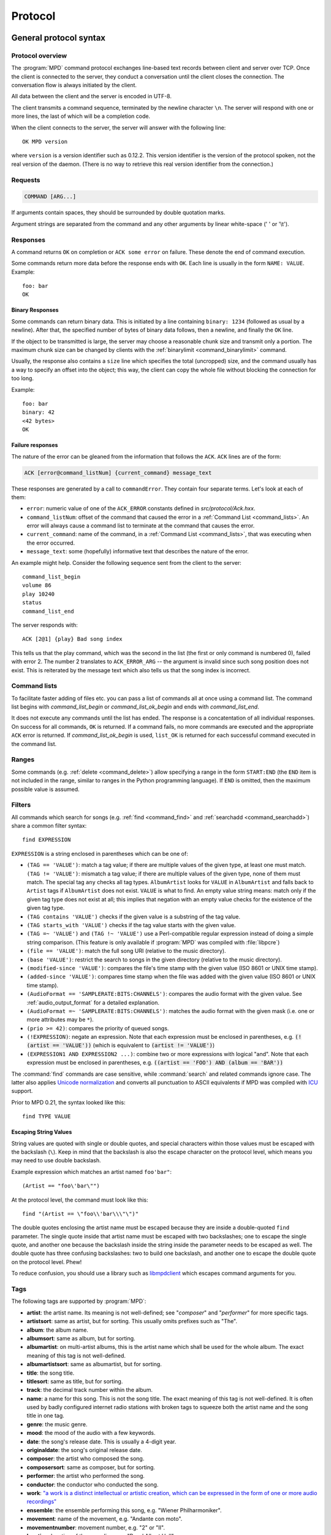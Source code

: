 ########
Protocol
########

General protocol syntax
***********************

Protocol overview
=================

The :program:`MPD` command protocol exchanges
line-based text records between client and server over TCP.
Once the client is connected to the server, they conduct a
conversation until the client closes the connection. The
conversation flow is always initiated by the client.

All data between the client and the server is encoded in
UTF-8.

The client transmits a command sequence, terminated by the
newline character ``\n``.  The server will
respond with one or more lines, the last of which will be a
completion code.

When the client connects to the server, the server will answer
with the following line::

 OK MPD version

where ``version`` is a version identifier such as
0.12.2.  This version identifier is the version of the protocol
spoken, not the real version of the daemon.  (There is no way to
retrieve this real version identifier from the connection.)

Requests
========

.. code-block:: none

 COMMAND [ARG...]

If arguments contain spaces, they should be surrounded by double
quotation marks.

Argument strings are separated from the command and any other
arguments by linear white-space (' ' or '\\t').

Responses
=========

A command returns ``OK`` on completion or
``ACK some error`` on failure.  These
denote the end of command execution.

Some commands return more data before the response ends with ``OK``.
Each line is usually in the form ``NAME: VALUE``.  Example::

  foo: bar
  OK

.. _binary:

Binary Responses
----------------

Some commands can return binary data.  This is initiated by a line
containing ``binary: 1234`` (followed as usual by a newline).  After
that, the specified number of bytes of binary data follows, then a
newline, and finally the ``OK`` line.

If the object to be transmitted is large, the server may choose a
reasonable chunk size and transmit only a portion.  The maximum chunk
size can be changed by clients with the :ref:`binarylimit
<command_binarylimit>` command.

Usually, the response also contains a ``size`` line which specifies
the total (uncropped) size, and the command usually has a way to
specify an offset into the object; this way, the client can copy the
whole file without blocking the connection for too long.

Example::

  foo: bar
  binary: 42
  <42 bytes>
  OK


Failure responses
-----------------

The nature of the error can be gleaned from the information
that follows the ``ACK``.
``ACK`` lines are of the form:

.. code-block:: none

 ACK [error@command_listNum] {current_command} message_text

These responses are generated by a call to
``commandError``. They contain four separate
terms. Let's look at each of them:

- ``error``: numeric value of one
  of the ``ACK_ERROR`` constants defined
  in `src/protocol/Ack.hxx`.

- ``command_listNum``: offset of the command that caused the error in
  a :ref:`Command List <command_lists>`.  An error will always cause a
  command list to terminate at the command that causes the error.

- ``current_command``: name of the command, in a :ref:`Command List
  <command_lists>`, that was executing when the error occurred.

- ``message_text``:
  some (hopefully) informative text that describes the
  nature of the error.

An example might help.  Consider the following sequence
sent from the client to the server::

 command_list_begin
 volume 86
 play 10240
 status
 command_list_end

The server responds with::

 ACK [2@1] {play} Bad song index

This tells us that the play command, which was the second in the list
(the first or only command is numbered 0), failed with error 2.  The
number 2 translates to ``ACK_ERROR_ARG`` -- the argument is invalid
since such song position does not exist.  This is reiterated by the
message text which also tells us that the song index is incorrect.

.. _command_lists:

Command lists
=============

To facilitate faster adding of files etc. you can pass a list
of commands all at once using a command list.  The command
list begins with `command_list_begin` or
`command_list_ok_begin` and ends with
`command_list_end`.

It does not execute any commands until the list has ended.  The
response is a concatentation of all individual responses.
On success for all commands,
``OK`` is returned.  If a command
fails, no more commands are executed and the appropriate
``ACK`` error is returned. If
`command_list_ok_begin` is used,
``list_OK`` is returned for each
successful command executed in the command list.

Ranges
======

Some commands (e.g. :ref:`delete <command_delete>`) allow specifying a
range in the form ``START:END`` (the ``END`` item is not included in
the range, similar to ranges in the Python programming language).  If
``END`` is omitted, then the maximum possible value is assumed.

.. _filter_syntax:

Filters
=======

All commands which search for songs (e.g. :ref:`find <command_find>`
and :ref:`searchadd <command_searchadd>`) share a common filter
syntax::

 find EXPRESSION

``EXPRESSION`` is a string enclosed in parentheses which can be one
of:

- ``(TAG == 'VALUE')``: match a tag value; if there are multiple
  values of the given type, at least one must match.
  ``(TAG != 'VALUE')``: mismatch a tag value; if there are multiple
  values of the given type, none of them must match.
  The special tag ``any`` checks all
  tag types.
  ``AlbumArtist`` looks for
  ``VALUE`` in ``AlbumArtist``
  and falls back to ``Artist`` tags if
  ``AlbumArtist`` does not exist.
  ``VALUE`` is what to find.
  An empty value string means: match only if the given tag type does
  not exist at all; this implies that negation with an empty value
  checks for the existence of the given tag type.

- ``(TAG contains 'VALUE')`` checks if the given value is a substring
  of the tag value.

- ``(TAG starts_with 'VALUE')`` checks if the tag value starts with the given value.

- ``(TAG =~ 'VALUE')`` and ``(TAG !~ 'VALUE')`` use a Perl-compatible
  regular expression instead of doing a simple string comparison.
  (This feature is only available if :program:`MPD` was compiled with
  :file:`libpcre`)

- ``(file == 'VALUE')``: match the full song URI
  (relative to the music directory).

- ``(base 'VALUE')``: restrict the search to
  songs in the given directory (relative to the music
  directory).

- ``(modified-since 'VALUE')``: compares the
  file's time stamp with the given value (ISO 8601 or UNIX
  time stamp).

- ``(added-since 'VALUE')``: compares time stamp when the file was added with
  the given value (ISO 8601 or UNIX time stamp).

- ``(AudioFormat == 'SAMPLERATE:BITS:CHANNELS')``: compares the audio
  format with the given value.  See :ref:`audio_output_format` for a
  detailed explanation.

- ``(AudioFormat =~ 'SAMPLERATE:BITS:CHANNELS')``:
  matches the audio format with the given mask (i.e. one
  or more attributes may be ``*``).

- ``(prio >= 42)``:
  compares the priority of queued songs.

- ``(!EXPRESSION)``: negate an expression.  Note that each expression
  must be enclosed in parentheses, e.g. :code:`(!(artist == 'VALUE'))`
  (which is equivalent to :code:`(artist != 'VALUE')`)

- ``(EXPRESSION1 AND EXPRESSION2 ...)``: combine two or
  more expressions with logical "and".  Note that each expression must
  be enclosed in parentheses, e.g. :code:`((artist == 'FOO') AND
  (album == 'BAR'))`

The :command:`find` commands are case sensitive, while
:command:`search` and related commands ignore case.  The latter also
applies `Unicode normalization <https://unicode.org/reports/tr15/>`__
and converts all punctuation to ASCII equivalents
if MPD was compiled with `ICU <https://icu.unicode.org/>`__ support.

Prior to MPD 0.21, the syntax looked like this::

 find TYPE VALUE

Escaping String Values
----------------------

String values are quoted with single or double quotes, and special
characters within those values must be escaped with the backslash
(``\``).  Keep in mind that the backslash is also the escape character
on the protocol level, which means you may need to use double
backslash.

Example expression which matches an artist named ``foo'bar"``::

 (Artist == "foo\'bar\"")

At the protocol level, the command must look like this::

 find "(Artist == \"foo\\'bar\\\"\")"

The double quotes enclosing the artist name must be escaped because
they are inside a double-quoted ``find`` parameter.  The single quote
inside that artist name must be escaped with two backslashes; one to
escape the single quote, and another one because the backslash inside
the string inside the parameter needs to be escaped as well.  The
double quote has three confusing backslashes: two to build one
backslash, and another one to escape the double quote on the protocol
level.  Phew!

To reduce confusion, you should use a library such as `libmpdclient
<https://www.musicpd.org/libs/libmpdclient/>`_ which escapes command
arguments for you.

.. _tags:

Tags
====

The following tags are supported by :program:`MPD`:

* **artist**: the artist name. Its meaning is not well-defined; see "*composer*" and "*performer*" for more specific tags.
* **artistsort**: same as artist, but for sorting. This usually omits prefixes such as "The".
* **album**: the album name.
* **albumsort**: same as album, but for sorting.
* **albumartist**: on multi-artist albums, this is the artist name which shall be used for the whole album. The exact meaning of this tag is not well-defined.
* **albumartistsort**: same as albumartist, but for sorting.
* **title**: the song title.
* **titlesort**:  same as title, but for sorting.
* **track**: the decimal track number within the album.
* **name**: a name for this song. This is not the song title. The exact meaning of this tag is not well-defined. It is often used by badly configured internet radio stations with broken tags to squeeze both the artist name and the song title in one tag.
* **genre**: the music genre.
* **mood**: the mood of the audio with a few keywords.
* **date**: the song's release date. This is usually a 4-digit year.
* **originaldate**: the song's original release date.
* **composer**: the artist who composed the song.
* **composersort**: same as composer, but for sorting.
* **performer**: the artist who performed the song.
* **conductor**: the conductor who conducted the song.
* **work**: `"a work is a distinct intellectual or artistic creation,
  which can be expressed in the form of one or more audio recordings" <https://musicbrainz.org/doc/Work>`_
* **ensemble**: the ensemble performing this song, e.g. "Wiener Philharmoniker".
* **movement**: name of the movement, e.g. "Andante con moto".
* **movementnumber**: movement number, e.g. "2" or "II".
* **location**: location of the recording, e.g. "Royal Albert Hall".
* **grouping**: "used if the sound belongs to a larger category of
  sounds/music" (`from the IDv2.4.0 TIT1 description
  <http://id3.org/id3v2.4.0-frames>`_).
* **comment**: a human-readable comment about this song. The exact meaning of this tag is not well-defined.
* **disc**: the decimal disc number in a multi-disc album.
* **label**: the name of the label or publisher.
* **musicbrainz_artistid**: the artist id in the `MusicBrainz <https://picard.musicbrainz.org/docs/mappings/>`_ database.
* **musicbrainz_albumid**: the album id in the `MusicBrainz <https://picard.musicbrainz.org/docs/mappings/>`_ database.
* **musicbrainz_albumartistid**: the album artist id in the `MusicBrainz <https://picard.musicbrainz.org/docs/mappings/>`_ database.
* **musicbrainz_trackid**: the track id in the `MusicBrainz <https://picard.musicbrainz.org/docs/mappings/>`_ database.
* **musicbrainz_releasegroupid**: the release group id in the `MusicBrainz <https://picard.musicbrainz.org/docs/mappings/>`_ database.
* **musicbrainz_releasetrackid**: the release track id in the `MusicBrainz <https://picard.musicbrainz.org/docs/mappings/>`_ database.
* **musicbrainz_workid**: the work id in the `MusicBrainz <https://picard.musicbrainz.org/docs/mappings/>`_ database.

There can be multiple values for some of these tags.  For
example, :program:`MPD` may return multiple
lines with a ``performer`` tag.  A tag value is
a UTF-8 string.

.. _other_metadata:

Other Metadata
==============

The response to :ref:`lsinfo <command_lsinfo>` and similar commands
may contain :ref:`song tags <tags>` and other metadata, specifically:

- ``duration``: the duration of the song in
  seconds; may contain a fractional part.

- ``Time``: like ``duration``,
  but as integer value.  This is deprecated and is only here
  for compatibility with older clients.  Do not use.

- ``Range``: if this is a queue item referring only to a portion of
  the song file, then this attribute contains the time range in the
  form ``START-END`` or ``START-`` (open ended); both ``START`` and
  ``END`` are time stamps within the song in seconds (may contain a
  fractional part).  Example: ``60-120`` plays only the second minute;
  "``180`` skips the first three minutes.

- ``Format``: the audio format of the song
  (or an approximation to a format supported by MPD and the
  decoder plugin being used).  When playing this file, the
  ``audio`` value in the :ref:`status <command_status>`
  response should be the same.

- ``Last-Modified``: the time stamp of the
  last modification of the underlying file in ISO 8601
  format.  Example:
  "*2008-09-28T20:04:57Z*"

- ``added`` [#since_0_24]_: the time stamp when the file was added in ISO 8601.
  A negative value means that this is unknown/unavailable.
  Example: "*2023-11-25T13:25:07Z*"

Recipes
*******

Queuing
=======

Often, users run :program:`MPD` with :ref:`random <command_random>`
enabled, but want to be able to insert songs "before" the rest of the
playlist.  That is commonly called "queuing".

:program:`MPD` implements this by allowing the client to specify a
"priority" for each song in the playlist (commands :ref:`priod
<command_prio>` and :ref:`priodid <command_prioid>`).  A higher
priority means that the song is going to be played before the other
songs.

In "random" mode, :program:`MPD` maintains an
internal randomized sequence of songs.  In this sequence,
songs with a higher priority come first, and all songs with
the same priority are shuffled (by default, all songs are
shuffled, because all have the same priority "0").  When you
increase the priority of a song, it is moved to the front of
the sequence according to its new priority, but always after
the current one.  A song that has been played already (it's
"before" the current song in that sequence) will only be
scheduled for repeated playback if its priority has become
bigger than the priority of the current song.  Decreasing the
priority of a song will move it farther to the end of the
sequence.  Changing the priority of the current song has no
effect on the sequence.  During playback, a song's priority is
reset to zero.

Command reference
*****************

.. note:: For manipulating playlists and playing, there are two sets of
   commands.  One set uses the song id of a song in the playlist,
   while another set uses the playlist position of the song. The
   commands using song ids should be used instead of the commands
   that manipulate and control playback based on playlist
   position. Using song ids is a safer method when multiple
   clients are interacting with :program:`MPD`.

Querying :program:`MPD`'s status
================================

.. _command_clearerror:

:command:`clearerror`
    Clears the current error message in status (this is also
    accomplished by any command that starts playback).

.. _command_currentsong:

:command:`currentsong`
    Displays the song info of the current song (same song that
    is identified in status). Information about the current song
    is represented by key-value pairs, one on each line. The first
    pair must be the `file` key-value pair.

.. _command_idle:

:command:`idle [SUBSYSTEMS...]` [#since_0_14]_
    Waits until there is a noteworthy change in one or more
    of :program:`MPD`'s subsystems.  As soon
    as there is one, it lists all changed systems in a line
    in the format ``changed:
    SUBSYSTEM``, where SUBSYSTEM is one of the
    following:

    - ``database``: the song database has been modified after :ref:`update <command_update>`.
    - ``update``: a database update has started or finished.  If the database was modified during the update, the ``database`` event is also emitted.
    - ``stored_playlist``: a stored playlist has been modified, renamed, created or deleted
    - ``playlist``: the queue (i.e. the current playlist) has been modified
    - ``player``: the player has been started, stopped or seeked or
      tags of the currently playing song have changed (e.g. received
      from stream)
    - ``mixer``: the volume has been changed
    - ``output``: an audio output has been added, removed or modified (e.g. renamed, enabled or disabled)
    - ``options``: options like repeat, random, crossfade, replay gain
    - ``partition``: a partition was added, removed or changed
    - ``sticker``: the sticker database has been modified.
    - ``subscription``: a client has subscribed or unsubscribed to a channel
    - ``message``: a message was received on a channel this client is subscribed to; this event is only emitted when the queue is empty
    - ``neighbor``: a neighbor was found or lost
    - ``mount``: the mount list has changed

    Change events accumulate, even while the connection is not in
    "idle" mode; no events get lost while the client is doing
    something else with the connection.  If an event had already
    occurred since the last call, the new :ref:`idle <command_idle>`
    command will return immediately.

    While a client is waiting for `idle`
    results, the server disables timeouts, allowing a client
    to wait for events as long as mpd runs.  The
    `idle` command can be canceled by
    sending the command `noidle` (no other
    commands are allowed). :program:`MPD`
    will then leave `idle` mode and print
    results immediately; might be empty at this time.
    If the optional ``SUBSYSTEMS`` argument
    is used, :program:`MPD` will only send
    notifications when something changed in one of the
    specified subsytems.

.. _command_status:

:command:`status`
    Reports the current status of the player and the volume
    level.

    - ``partition``: the name of the current partition (see
      :ref:`partition_commands`)
    - ``volume``: ``0-100`` (deprecated: ``-1`` if the volume cannot
      be determined)
    - ``repeat``: ``0`` or ``1``
    - ``random``: ``0`` or ``1``
    - ``single`` [#since_0_15]_: ``0``, ``1``, or ``oneshot`` [#since_0_21]_
    - ``consume`` [#since_0_15]_: ``0``, ``1`` or ``oneshot`` [#since_0_24]_
    - ``playlist``: 31-bit unsigned integer, the playlist version number
    - ``playlistlength``: integer, the length of the playlist
    - ``state``: ``play``, ``stop``, or ``pause``
    - ``song``: playlist song number of the current song stopped on or playing
    - ``songid``: playlist songid of the current song stopped on or playing
    - ``nextsong`` [#since_0_15]_: playlist song number of the next song to be played
    - ``nextsongid`` [#since_0_15]_: playlist songid of the next song to be played
    - ``time``: total time elapsed (of current playing/paused song) in seconds
      (deprecated, use ``elapsed`` instead)
    - ``elapsed`` [#since_0_16]_: Total time elapsed within the
      current song in seconds, but with higher resolution.
    - ``duration`` [#since_0_20]_: Duration of the current song in seconds.
    - ``bitrate``: instantaneous bitrate in kbps
    - ``xfade``: ``crossfade`` in seconds (see :ref:`crossfading`)
    - ``mixrampdb``: ``mixramp`` threshold in dB
    - ``mixrampdelay``: ``mixrampdelay`` in seconds
    - ``audio``: The format emitted by the decoder plugin during
      playback, format: ``samplerate:bits:channels``.  See
      :ref:`audio_output_format` for a detailed explanation.
    - ``updating_db``: ``job id``
    - ``error``: if there is an error, returns message here

    :program:`MPD` may omit lines which have no (known) value.  Older
    :program:`MPD` versions used to have a "magic" value for
    "unknown", e.g. ":samp:`volume: -1`".

.. _command_stats:

:command:`stats`
    Displays statistics.

    - ``artists``: number of artists
    - ``albums``: number of albums
    - ``songs``: number of songs
    - ``uptime``: daemon uptime in seconds
    - ``db_playtime``: sum of all song times in the database in seconds
    - ``db_update``: last db update in UNIX time (seconds since
      1970-01-01 UTC)
    - ``playtime``: time length of music played

Playback options
================

.. _command_consume:

:command:`consume {STATE}` [#since_0_15]_
    Sets consume state to ``STATE``,
    ``STATE`` should be ``0``, ``1`` or ``oneshot`` [#since_0_24]_.
    When consume is activated, each song played is removed from playlist.

.. _command_crossfade:

:command:`crossfade {SECONDS}`
    Sets crossfading between songs.  See :ref:`crossfading`.

.. _command_mixrampdb:

:command:`mixrampdb {deciBels}`
    Sets the threshold at which songs will be overlapped.
    See :ref:`mixramp`.

.. _command_mixrampdelay:

:command:`mixrampdelay {SECONDS}`
    Additional time subtracted from the overlap calculated by mixrampdb. A value of "nan" disables MixRamp overlapping and falls back to crossfading.
    See :ref:`mixramp`.

.. _command_random:

:command:`random {STATE}`
    Sets random state to ``STATE``,
    ``STATE`` should be 0 or 1.

.. _command_repeat:

:command:`repeat {STATE}`
    Sets repeat state to ``STATE``,
    ``STATE`` should be 0 or 1.

    If enabled, MPD keeps repeating the whole queue (:ref:`single mode
    <command_single>` disabled) or the current song (:ref:`single mode
    <command_single>` enabled).

    If :ref:`random mode <command_random>` is also enabled, the
    playback order will be shuffled each time the queue gets repeated.

.. _command_setvol:

:command:`setvol {VOL}`
    Sets volume to ``VOL``, the range of
    volume is 0-100.

.. _command_getvol:

:command:`getvol` [#since_0_23]_

    Read the volume.  The result is a ``volume:`` line like in
    :ref:`status <command_status>`.  If there is no mixer, MPD will
    emit an empty response.  Example::

      getvol
      volume: 42
      OK

.. _command_single:

:command:`single {STATE}` [#since_0_15]_
    Sets single state to ``STATE``,
    ``STATE`` should be ``0``, ``1`` or ``oneshot`` [#since_0_21]_.
    When single is activated, playback is stopped after current song, or
    song is repeated if the 'repeat' mode is enabled.

.. _command_replay_gain_mode:

:command:`replay_gain_mode {MODE}` [#since_0_16]_
    Sets the replay gain mode.  One of
    ``off``,
    ``track``,
    ``album``,
    ``auto``
    .
    Changing the mode during playback may take several
    seconds, because the new settings do not affect the
    buffered data.
    This command triggers the
    ``options`` idle event.

.. _command_replay_gain_status:

:command:`replay_gain_status`
    Prints replay gain options.  Currently, only the
    variable ``replay_gain_mode`` is
    returned.

.. _command_volume:

:command:`volume {CHANGE}`
    Changes volume by amount ``CHANGE``.
    Deprecated, use :ref:`setvol <command_setvol>` instead.

Controlling playback
====================

.. _command_next:

:command:`next`
    Plays next song in the playlist.

.. _command_pause:

:command:`pause {STATE}`
    Pause or resume playback.  Pass :samp:`1` to pause playback or
    :samp:`0` to resume playback.  Without the parameter, the pause
    state is toggled.

.. _command_play:

:command:`play [SONGPOS]`
    Begins playing the playlist at song number
    ``SONGPOS``.

.. _command_playid:

:command:`playid [SONGID]`
    Begins playing the playlist at song
    ``SONGID``.

.. _command_previous:

:command:`previous`
    Plays previous song in the playlist.

.. _command_seek:

:command:`seek {SONGPOS} {TIME}`
    Seeks to the position ``TIME`` (in
    seconds; fractions allowed) of entry
    ``SONGPOS`` in the playlist.

.. _command_seekid:

:command:`seekid {SONGID} {TIME}`
    Seeks to the position ``TIME`` (in
    seconds; fractions allowed) of song
    ``SONGID``.

.. _command_seekcur:

:command:`seekcur {TIME}`
    Seeks to the position ``TIME`` (in
    seconds; fractions allowed) within the current song.  If
    prefixed by ``+`` or ``-``, then the time is relative to the
    current playing position.

.. _command_stop:

:command:`stop`
    Stops playing.

The Queue
=========

.. note:: The "queue" used to be called "current playlist" or just
          "playlist", but that was deemed confusing, because
          "playlists" are also files containing a sequence of songs.
          Those "playlist files" or "stored playlists" can be
          :ref:`loaded into the queue <command_load>` and the queue
          can be :ref:`saved into a playlist file <command_save>`, but
          they are not to be confused with the queue.

          Many of the command names in this section reflect the old
          naming convention, but for the sake of compatibility, we
          cannot rename commands.

There are two ways to address songs within the queue: by their
position and by their id.

The position is a 0-based index.  It is unstable by design: if you
move, delete or insert songs, all following indices will change, and a
client can never be sure what song is behind a given index/position.

Song ids on the other hand are stable: an id is assigned to a song
when it is added, and will stay the same, no matter how much it is
moved around.  Adding the same song twice will assign different ids to
them, and a deleted-and-readded song will have a new id.  This way, a
client can always be sure the correct song is being used.  Song ids are not
preserved across :program:`MPD` restarts.

Many commands come in two flavors, one for each address type.
Whenever possible, ids should be used.

.. _command_add:

:command:`add {URI} [POSITION]`
    Adds the file ``URI`` to the playlist
    (directories add recursively). ``URI``
    can also be a single file.

    The position parameter is the same as in :ref:`addid
    <command_addid>`. [#since_0_23_3]_

    Clients that are connected via local socket may add arbitrary
    local files (URI is an absolute path).  Example::

     add "/home/foo/Music/bar.ogg"

.. _command_addid:

:command:`addid {URI} [POSITION]`
    Adds a song to the playlist (non-recursive) and returns the
    song id. ``URI`` is always a single file or  URL.  For example::

     addid "foo.mp3"
     Id: 999
     OK

    If the second parameter is given, then the song is inserted at the
    specified position.  If the parameter starts with ``+`` or ``-``,
    then it is relative to the current song [#since_0_23]_; e.g. ``+0``
    inserts right after the current song and ``-0`` inserts right
    before the current song (i.e. zero songs between the current song
    and the newly added song).

.. _command_clear:

:command:`clear`
    Clears the queue.

.. _command_delete:

:command:`delete [{POS} | {START:END}]`
    Deletes a song from the playlist.

.. _command_deleteid:

:command:`deleteid {SONGID}`
    Deletes the song ``SONGID`` from the
    playlist

.. _command_move:

:command:`move [{FROM} | {START:END}] {TO}`
    Moves the song at ``FROM`` or range of songs
    at ``START:END`` [#since_0_15]_ to ``TO``
    in the playlist.

    If ``TO`` starts with ``+`` or ``-``, then it is relative to the
    current song; e.g. ``+0`` moves to right after the current song
    and ``-0`` moves to right before the current song (i.e. zero songs
    between the current song and the moved range).

.. _command_moveid:

:command:`moveid {FROM} {TO}`
    Moves the song with ``FROM`` (songid) to
    ``TO`` (playlist index) in the
    playlist.

    If ``TO`` starts with ``+`` or ``-``, then it is relative to the
    current song; e.g. ``+0`` moves to right after the current song
    and ``-0`` moves to right before the current song (i.e. zero songs
    between the current song and the moved song).

.. _command_playlist:

:command:`playlist`

    Displays the queue.

    Do not use this, instead use :ref:`playlistinfo
    <command_playlistinfo>`.

.. _command_playlistfind:

:command:`playlistfind {FILTER} [sort {TYPE}] [window {START:END}]`
    Search the queue for songs matching
    ``FILTER`` (see :ref:`Filters <filter_syntax>`).

    ``sort`` sorts the result by the specified tag.  The sort is
    descending if the tag is prefixed with a minus ('-').  Only the
    first tag value will be used, if multiple of the same type exist.
    To sort by "Title", "Artist", "Album", "AlbumArtist" or "Composer",
    you should specify "TitleSort", "ArtistSort", "AlbumSort",
    "AlbumArtistSort" or "ComposerSort" instead.  These
    will automatically fall back to the former if "\*Sort" doesn't
    exist.  "AlbumArtist" falls back to just "Artist".  The type
    "Last-Modified" can sort by file modification time, and "prio"
    sorts by queue priority.

    ``window`` can be used to query only a portion of the real
    response.  The parameter is two zero-based queue positions; a
    start index (including) and an end index (excluding). The end
    index can be omitted, which means the range is open-ended.

.. _command_playlistid:

:command:`playlistid {SONGID}`
    Displays a list of songs in the playlist.
    ``SONGID`` is optional and specifies a
    single song to display info for.

.. _command_playlistinfo:

:command:`playlistinfo [[SONGPOS] | [START:END]]`
    Displays a list of all songs in the playlist, or if the optional
    argument is given, displays information only for the song
    ``SONGPOS`` or the range of songs
    ``START:END`` [#since_0_15]_

.. _command_playlistsearch:

:command:`playlistsearch {FILTER} [sort {TYPE}] [window {START:END}]`
    Search the queue for songs matching
    ``FILTER`` (see :ref:`Filters <filter_syntax>`).
    Parameters have the same meaning as for :ref:`find
    <command_playlistfind>`, except that search is not case sensitive.

.. _command_plchanges:

:command:`plchanges {VERSION} [START:END]`
    Displays changed songs currently in the playlist since
    ``VERSION``.  Start and end positions may
    be given to limit the output to changes in the given
    range.

    To detect songs that were deleted at the end of the
    playlist, use playlistlength returned by status command.

.. _command_plchangesposid:

:command:`plchangesposid {VERSION} [START:END]`
    Displays changed songs currently in the playlist since
    ``VERSION``.  This function only
    returns the position and the id of the changed song, not
    the complete metadata. This is more bandwidth efficient.

    To detect songs that were deleted at the end of the
    playlist, use playlistlength returned by status command.

.. _command_prio:

:command:`prio {PRIORITY} {START:END...}`
    Set the priority of the specified songs.  A higher
    priority means that it will be played first when
    "random" mode is enabled.

    A priority is an integer between 0 and 255.  The default
    priority of new songs is 0.

.. _command_prioid:

:command:`prioid {PRIORITY} {ID...}`
    Same as :ref:`priod <command_prio>`,
    but address the songs with their id.

.. _command_rangeid:

:command:`rangeid {ID} {START:END}` [#since_0_19]_
    Since :program:`MPD`
    0.19 Specifies the portion of the
    song that shall be played.  ``START`` and
    ``END`` are offsets in seconds
    (fractional seconds allowed); both are optional.
    Omitting both (i.e. sending just ":") means "remove the
    range, play everything".  A song that is currently
    playing cannot be manipulated this way.

.. _command_shuffle:

:command:`shuffle [START:END]`
    Shuffles the queue.
    ``START:END`` is optional and specifies
    a range of songs.

.. _command_swap:

:command:`swap {SONG1} {SONG2}`
    Swaps the positions of ``SONG1`` and
    ``SONG2``.

.. _command_swapid:

:command:`swapid {SONG1} {SONG2}`
    Swaps the positions of ``SONG1`` and
    ``SONG2`` (both song ids).

.. _command_addtagid:

:command:`addtagid {SONGID} {TAG} {VALUE}`
    Adds a tag to the specified song.  Editing song tags is
    only possible for remote songs.  This change is
    volatile: it may be overwritten by tags received from
    the server, and the data is gone when the song gets
    removed from the queue.

.. _command_cleartagid:

:command:`cleartagid {SONGID} [TAG]`
    Removes tags from the specified song.  If
    ``TAG`` is not specified, then all tag
    values will be removed.  Editing song tags is only
    possible for remote songs.

Stored playlists
================

Playlists are stored inside the configured playlist directory.
They are addressed with their file name (without the directory
and without the `.m3u` suffix).

Some of the commands described in this section can be used to
run playlist plugins instead of the hard-coded simple
`m3u` parser.  They can access playlists in
the music directory (relative path including the suffix),
playlists in arbitrary location (absolute path including the suffix;
allowed only for clients that are connected via local socket), or
remote playlists (absolute URI with a supported scheme).

.. _command_listplaylist:

:command:`listplaylist {NAME} [{START:END}]`
    Lists the songs in the playlist.  Playlist plugins are
    supported. A range may be specified to list
    only a part of the playlist. [#since_0_24]_

.. _command_listplaylistinfo:

:command:`listplaylistinfo {NAME} [{START:END}]`
    Lists the songs with metadata in the playlist.  Playlist
    plugins are supported. A range may be specified to list
    only a part of the playlist. [#since_0_24]_

.. _command_listplaylists:

:command:`listplaylists`
    Prints a list of the playlist directory.
    After each playlist name the server sends its last
    modification time as attribute "Last-Modified" in ISO
    8601 format.  To avoid problems due to clock differences
    between clients and the server, clients should not
    compare this value with their local clock.

.. _command_load:

:command:`load {NAME} [START:END] [POSITION]`
    Loads the playlist into the current queue.  Playlist
    plugins are supported.  A range may be specified to load
    only a part of the playlist.

    The ``POSITION`` parameter specifies where the songs will be
    inserted into the queue; it can be relative as described in
    :ref:`addid <command_addid>`.  (This requires specifying the range
    as well; the special value `0:` can be used if the whole playlist
    shall be loaded at a certain queue position.)  [#since_0_23_1]_

.. _command_playlistadd:

:command:`playlistadd {NAME} {URI} [POSITION]`
    Adds ``URI`` to the playlist
    `NAME.m3u`.
    `NAME.m3u` will be created if it does
    not exist.

    The ``POSITION`` parameter specifies where the songs will be
    inserted into the playlist. [#since_0_23_3]_

.. _command_playlistclear:

:command:`playlistclear {NAME}`
    Clears the playlist `NAME.m3u`.

.. _command_playlistdelete:

:command:`playlistdelete {NAME} {SONGPOS}`
    Deletes ``SONGPOS`` from the
    playlist `NAME.m3u`.

    The second parameter can be a range. [#since_0_23_3]_

.. _command_playlistlength:

:command:`playlistlength {NAME}`
    Count the number of songs and their total playtime (seconds) in the
    playlist.

    Example::

     playlistlength example
     songs: 10
     playtime: 8192
     OK

.. _command_playlistmove:

:command:`playlistmove {NAME} [{FROM} | {START:END}] {TO}`
    Moves the song at position ``FROM`` or range of songs
    at ``START:END`` [#since_0_24]_ in
    the playlist `NAME.m3u` to the
    position ``TO``.

.. _command_rename:

:command:`rename {NAME} {NEW_NAME}`
    Renames the playlist `NAME.m3u` to `NEW_NAME.m3u`.

.. _command_rm:

:command:`rm {NAME}`
    Removes the playlist `NAME.m3u` from
    the playlist directory.

.. _command_save:

:command:`save {NAME} [MODE]`
    Saves the queue to
    `NAME.m3u` in the playlist directory.

    ``MODE`` [#since_0_24]_
        Optional argument. One of `create`, `append`, or `replace`.

        `create`
            The default. Create a new playlist.
            Fail if a playlist with name ``NAME`` already exists.

        `append`, `replace`
            Append or replace an existing playlist.
            Fail if a playlist with name ``NAME`` doesn\'t already exist.

The music database
==================

.. _command_albumart:

:command:`albumart {URI} {OFFSET}`
    Locate album art for the given song and return a chunk of an album
    art image file at offset ``OFFSET``.

    This is currently implemented by searching the directory the file
    resides in for a file called :file:`cover.png`, :file:`cover.jpg`,
    :file:`cover.tiff` or :file:`cover.bmp`.

    Returns the file size and actual number
    of bytes read at the requested offset, followed
    by the chunk requested as raw bytes (see :ref:`binary`), then a
    newline and the completion code.

    Example::

     albumart foo/bar.ogg 0
     size: 1024768
     binary: 8192
     <8192 bytes>
     OK

.. _command_count:

:command:`count {FILTER} [group {GROUPTYPE}]`
    Count the number of songs and their total playtime in
    the database matching ``FILTER`` (see
    :ref:`Filters <filter_syntax>`).  The
    following prints the number of songs whose title matches
    "Echoes"::

     count title Echoes

    The *group* keyword may be used to
    group the results by a tag.  The first following example
    prints per-artist counts while the next prints the
    number of songs whose title matches "Echoes" grouped by
    artist::

     count group artist
     count title Echoes group artist

    A group with an empty value contains counts of matching songs which
    don't have this group tag.  It exists only if at least one such song is
    found.

.. _command_getfingerprint:

:command:`getfingerprint {URI}`

    Calculate the song's audio fingerprint.  Example (abbreviated fingerprint)::

      getfingerprint "foo/bar.ogg"
      chromaprint: AQACcEmSREmWJJmkIT_6CCf64...
      OK

    This command is only available if MPD was built with
    :file:`libchromaprint` (``-Dchromaprint=enabled``).

.. _command_find:

:command:`find {FILTER} [sort {TYPE}] [window {START:END}]`
    Search the database for songs matching
    ``FILTER`` (see :ref:`Filters <filter_syntax>`).

    ``sort`` sorts the result by the
    specified tag.  The sort is descending if the tag is
    prefixed with a minus ('-').
    Without ``sort``, the
    order is undefined.  Only the first tag value will be
    used, if multiple of the same type exist.  To sort by
    "Artist", "Album" or "AlbumArtist", you should specify
    "ArtistSort", "AlbumSort" or "AlbumArtistSort" instead.
    These will automatically fall back to the former if
    "\*Sort" doesn't exist.  "AlbumArtist" falls back to just
    "Artist".  The type "Last-Modified" can sort by file
    modification time.

    ``window`` can be used to query only a
    portion of the real response.  The parameter is two
    zero-based record numbers; a start number and an end
    number.

.. _command_findadd:

:command:`findadd {FILTER} [sort {TYPE}] [window {START:END}] [position POS]`
    Search the database for songs matching
    ``FILTER`` (see :ref:`Filters <filter_syntax>`) and add them to
    the queue.  Parameters have the same meaning as for
    :ref:`find <command_find>` and :ref:`searchadd <command_searchadd>`.

.. _command_list:

:command:`list {TYPE} {FILTER} [group {GROUPTYPE}]`
    Lists unique tags values of the specified type.
    ``TYPE`` can be any tag supported by
    :program:`MPD`.

    Additional arguments may specify a :ref:`filter <filter_syntax>`.
    The *group* keyword may be used
    (repeatedly) to group the results by one or more tags.

    The following example lists all album names,
    grouped by their respective (album) artist::

     list album group albumartist

    ``list file`` was implemented in an early :program:`MPD` version,
    but does not appear to make a lot of sense.  It still works (to
    avoid breaking compatibility), but is deprecated.

.. _command_listall:

:command:`listall [URI]`
    Lists all songs and directories in
    ``URI``.

    Do not use this command.  Do not manage a client-side
    copy of :program:`MPD`'s database.  That
    is fragile and adds huge overhead.  It will break with
    large databases.  Instead, query
    :program:`MPD` whenever you need
    something.

.. _command_listallinfo:

:command:`listallinfo [URI]`
    Same as :ref:`listall <command_listall>`,
    except it also returns metadata info in the same format
    as :ref:`lsinfo <command_lsinfo>`

    Do not use this command.  Do not manage a client-side
    copy of :program:`MPD`'s database.  That
    is fragile and adds huge overhead.  It will break with
    large databases.  Instead, query
    :program:`MPD` whenever you need
    something.

.. _command_listfiles:

:command:`listfiles {URI}`
    Lists the contents of the directory
    ``URI``, including files are not
    recognized by :program:`MPD`.
    ``URI`` can be a path relative to the
    music directory or an URI understood by one of the
    storage plugins.  The response contains at least one
    line for each directory entry with the prefix "file: "
    or "directory: ", and may be followed by file attributes
    such as "Last-Modified" and "size".

    For example, "smb://SERVER" returns a list of all shares
    on the given SMB/CIFS server; "nfs://servername/path"
    obtains a directory listing from the NFS server.

.. _command_lsinfo:

:command:`lsinfo [URI]`
    Lists the contents of the directory
    ``URI``.  The response contains records
    starting with ``file``,
    ``directory`` or
    ``playlist``, each followed by metadata
    (:ref:`tags <tags>` or :ref:`other metadata <other_metadata>`).

    When listing the root directory, this currently returns
    the list of stored playlists.  This behavior is
    deprecated; use "listplaylists" instead.

    This command may be used to list metadata of remote
    files (e.g. URI beginning with "http://" or "smb://").

    Clients that are connected via local socket may
    use this command to read the tags of an arbitrary local
    file (URI is an absolute path).

.. _command_readcomments:

:command:`readcomments {URI}`
    Read "comments" (i.e. key-value pairs) from the file
    specified by "URI".  This "URI" can be a path relative
    to the music directory or an absolute path.

    This command may be used to list metadata of remote
    files (e.g. URI beginning with "http://" or "smb://").

    The response consists of lines in the form "KEY: VALUE".
    Comments with suspicious characters (e.g. newlines) are
    ignored silently.

    The meaning of these depends on the codec, and not all
    decoder plugins support it.  For example, on Ogg files,
    this lists the Vorbis comments.

.. _command_readpicture:

:command:`readpicture {URI} {OFFSET}`
    Locate a picture for the given song and return a chunk of the
    image file at offset ``OFFSET``.  This is usually implemented by
    reading embedded pictures from binary tags (e.g. ID3v2's ``APIC``
    tag).

    Returns the following values:

    - ``size``: the total file size
    - ``type``: the file's MIME type (optional)
    - ``binary``: see :ref:`binary`

    If the song file was recognized, but there is no picture, the
    response is successful, but is otherwise empty.

    Example::

     readpicture foo/bar.ogg 0
     size: 1024768
     type: image/jpeg
     binary: 8192
     <8192 bytes>
     OK

.. _command_search:

:command:`search {FILTER} [sort {TYPE}] [window {START:END}]`
    Search the database for songs matching
    ``FILTER`` (see :ref:`Filters <filter_syntax>`).  Parameters
    have the same meaning as for :ref:`find <command_find>`,
    except that search is not case sensitive.

.. _command_searchadd:

:command:`searchadd {FILTER} [sort {TYPE}] [window {START:END}] [position POS]`
    Search the database for songs matching
    ``FILTER`` (see :ref:`Filters <filter_syntax>`) and add them to
    the queue.

    Parameters have the same meaning as for :ref:`search <command_search>`.

    The ``position`` parameter specifies where the songs will be
    inserted. [#since_0_23]_
    It can be relative to the current song as in :ref:`addid
    <command_addid>`. [#since_0_23_5]_

.. _command_searchaddpl:

:command:`searchaddpl {NAME} {FILTER} [sort {TYPE}] [window {START:END}] [position POS]`
    Search the database for songs matching
    ``FILTER`` (see :ref:`Filters <filter_syntax>`) and add them to
    the playlist named ``NAME``.

    If a playlist by that name doesn't exist it is created.

    Parameters have the same meaning as for :ref:`search <command_search>`.

    The ``position`` parameter specifies where the songs will be
    inserted. [#since_0_23_4]_

.. _command_searchcount:

:command:`searchcount {FILTER} [group {GROUPTYPE}]`
    Count the number of songs and their total playtime in
    the database matching ``FILTER`` (see
    :ref:`Filters <filter_syntax>`).

    Parameters have the same meaning as for :ref:`count <command_count>`
    except the search is not case sensitive.

.. _command_update:

:command:`update [URI]`
    Updates the music database: find new files, remove
    deleted files, update modified files.

    ``URI`` is a particular directory or
    song/file to update.  If you do not specify it,
    everything is updated.

    Prints ``updating_db: JOBID`` where
    ``JOBID`` is a positive number
    identifying the update job.  You can read the current
    job id in the :ref:`status <command_status>`
    response.

.. _command_rescan:

:command:`rescan [URI]`
    Same as :ref:`update <command_update>`,
    but also rescans unmodified files.

Mounts and neighbors
====================

A "storage" provides access to files in a directory tree.  The
most basic storage plugin is the "local" storage plugin which
accesses the local file system, and there are plugins to
access NFS and SMB servers.

Multiple storages can be "mounted" together, similar to the
`mount` command on many operating
systems, but without cooperation from the kernel.  No
superuser privileges are necessary, because this mapping exists
only inside the :program:`MPD` process.

.. _command_mount:

:command:`mount {PATH} {URI}`
    Mount the specified remote storage URI at the given
    path.  Example::

     mount foo nfs://192.168.1.4/export/mp3

.. _command_unmount:

:command:`unmount {PATH}`
    Unmounts the specified path.  Example::

     unmount foo

.. _command_listmounts:

:command:`listmounts`
    Queries a list of all mounts.  By default, this contains
    just the configured ``music_directory``.
    Example::

     listmounts
     mount:
     storage: /home/foo/music
     mount: foo
     storage: nfs://192.168.1.4/export/mp3
     OK

.. _command_listneighbors:

:command:`listneighbors`
    Queries a list of "neighbors" (e.g. accessible file
    servers on the local net).  Items on that list may be
    used with the :ref:`mount <command_mount>`
    command.  Example::

     listneighbors
     neighbor: smb://FOO
     name: FOO (Samba 4.1.11-Debian)
     OK

Stickers
========

"Stickers" [#since_0_15]_ are pieces of
information attached to existing
:program:`MPD` objects (e.g. song files,
directories, albums; but currently, they are only implemented for
song).  Clients can create arbitrary name/value
pairs.  :program:`MPD` itself does not assume
any special meaning in them.

The goal is to allow clients to share additional (possibly
dynamic) information about songs, which is neither stored on
the client (not available to other clients), nor stored in the
song files (:program:`MPD` has no write
access).

Client developers should create a standard for common sticker
names, to ensure interoperability.

Objects which may have stickers are addressed by their object
type ("song" for song objects) and their URI (the path within
the database for songs).

.. note:: Since :program:`MPD` 0.24 stickers can also be attached to playlists,
  some tag types, and :ref:`filter expressions <filter_syntax>`.
  The following tag types are allowed: Title, Album, Artist, AlbumArtist, Genre,
  Composer, Performer, Conductor, Work, Ensemble, Location, and Label.

.. list-table:: Sticker addressing
   :widths: 10 45 45
   :header-rows: 2

   * - Type
     - URI
     - URI

   * -
     - get, set, delete, list, find
     - find only

   * - "song"
     - File path within the database
     - Directory path within the database to find a sticker on
       all songs under this path recursively

   * - "playlist"
     - The playlist name of a stored playlist
     - An empty string to find a sticker in all playlists

   * - Tag type e.g. "Album"
     - The tag value
     - An empty string to find a sticker in all instances of the tag type

   * - "filter"
     - A :ref:`filter expression <filter_syntax>`.

     - An empty string to find a sticker in all instances of the filter

.. _command_sticker_get:

:command:`sticker get {TYPE} {URI} {NAME}`
    Reads a sticker value for the specified object.

.. _command_sticker_set:

:command:`sticker set {TYPE} {URI} {NAME} {VALUE}`
    Adds a sticker value to the specified object.  If a
    sticker item with that name already exists, it is
    replaced.

.. _command_sticker_delete:

:command:`sticker delete {TYPE} {URI} [NAME]`
    Deletes a sticker value from the specified object.  If
    you do not specify a sticker name, all sticker values
    are deleted.

.. _command_sticker_list:

:command:`sticker list {TYPE} {URI}`
    Lists the stickers for the specified object.

.. _command_sticker_find:

:command:`sticker find {TYPE} {URI} {NAME}`
    Searches the sticker database for stickers with the
    specified name, below the specified directory (URI).
    For each matching song, it prints the URI and that one
    sticker's value.

.. _command_sticker_find_value:

:command:`sticker find {TYPE} {URI} {NAME} = {VALUE}`
    Searches for stickers with the given value.

    Other supported operators are:
    "``<``", "``>``"

Examples:

   .. code-block::

     sticker set song "path/to/song_1.mp3" "name_1" "value_1"
     OK
     sticker set song "path/to/song_2.mp3" "name_1" "value_2"
     OK
     sticker get song "path/to/song_1.mp3" "name_1"
     sticker: name_1=value_1
     OK
     sticker find song "path" "name_1"
     file: path/to/song_1.mp3
     sticker: name_1=value_1
     file: path/to/song_2.mp3
     sticker: name_1=value_2
     OK

   .. code-block::

    sticker set Album "Greatest Hits" "name_1" "value_1"
    OK
    sticker find Album "" name_1
    Album: Greatest Hits
    sticker: name_1=value_1
    OK
    sticker set filter "((album == 'Greatest Hits') AND (artist == 'Vera Lynn'))" name_1 value_1
    OK
    sticker set filter "((album == 'Greatest Hits') AND (artist == 'Johnny Chester'))" name_1 value_1
    OK
    sticker find filter "" name_1
    filter: ((album == 'Greatest Hits') AND (artist == 'Johnny Chester'))
    sticker: name_1=value_1
    filter: ((album == 'Greatest Hits') AND (artist == 'Vera Lynn'))
    sticker: name_1=value_1
    OK

:command:`stickernames`
    Gets a list of uniq sticker names.

Connection settings
===================

.. _command_close:

:command:`close`
    Closes the connection to :program:`MPD`.
    :program:`MPD` will try to send the
    remaining output buffer before it actually closes the
    connection, but that cannot be guaranteed.  This command
    will not generate a response.

    Clients should not use this command; instead, they should just
    close the socket.

.. _command_kill:

:command:`kill`
    Kills :program:`MPD`.

    Do not use this command.  Send ``SIGTERM`` to :program:`MPD`
    instead, or better: let your service manager handle :program:`MPD`
    shutdown (e.g. :command:`systemctl stop mpd`).

.. _command_password:

:command:`password {PASSWORD}`
    This is used for authentication with the server.
    ``PASSWORD`` is simply the plaintext
    password.

.. _command_ping:

:command:`ping`
    Does nothing but return "OK".

.. _command_binarylimit:

:command:`binarylimit SIZE` [#since_0_22_4]_

    Set the maximum :ref:`binary response <binary>` size for the
    current connection to the specified number of bytes.

    A bigger value means less overhead for transmitting large
    entities, but it also means that the connection is blocked for a
    longer time.

.. _command_tagtypes:

:command:`tagtypes`
    Shows a list of available tag types.  It is an
    intersection of the ``metadata_to_use``
    setting and this client's tag mask.

    About the tag mask: each client can decide to disable
    any number of tag types, which will be omitted from
    responses to this client.  That is a good idea, because
    it makes responses smaller.  The following
    ``tagtypes`` sub commands configure this
    list.

.. _command_tagtypes_disable:

:command:`tagtypes disable {NAME...}`
    Remove one or more tags from the list of tag types the
    client is interested in.  These will be omitted from
    responses to this client.

.. _command_tagtypes_enable:

:command:`tagtypes enable {NAME...}`
    Re-enable one or more tags from the list of tag types
    for this client.  These will no longer be hidden from
    responses to this client.

.. _command_tagtypes_clear:

:command:`tagtypes clear`
    Clear the list of tag types this client is interested
    in.  This means that :program:`MPD` will
    not send any tags to this client.

.. _command_tagtypes_all:

:command:`tagtypes all`
    Announce that this client is interested in all tag
    types.  This is the default setting for new clients.

.. _partition_commands:

Partition commands
==================

These commands allow a client to inspect and manage
"partitions".  A partition is one frontend of a multi-player
MPD process: it has separate queue, player and outputs.  A
client is assigned to one partition at a time.

.. _command_partition:

:command:`partition {NAME}`
    Switch the client to a different partition.

.. _command_listpartitions:

:command:`listpartitions`
    Print a list of partitions.  Each partition starts with
    a ``partition`` keyword and the
    partition's name, followed by information about the
    partition.

.. _command_newpartition:

:command:`newpartition {NAME}`
    Create a new partition.

.. _command_delpartition:

:command:`delpartition {NAME}`
    Delete a partition.  The partition must be empty (no connected
    clients and no outputs).

.. _command_moveoutput:

:command:`moveoutput {OUTPUTNAME}`
    Move an output to the current partition.

Audio output devices
====================

.. _command_disableoutput:

:command:`disableoutput {ID}`
    Turns an output off.

.. _command_enableoutput:

:command:`enableoutput {ID}`
    Turns an output on.

.. _command_toggleoutput:

:command:`toggleoutput {ID}`
    Turns an output on or off, depending on the current
    state.

.. _command_outputs:

:command:`outputs`
    Shows information about all outputs.

    ::

        outputid: 0
        outputname: My ALSA Device
        plugin: alsa
        outputenabled: 0
        attribute: dop=0
        OK

    Return information:

    - ``outputid``: ID of the output. May change between executions
    - ``outputname``: Name of the output. It can be any.
    - ``outputenabled``: Status of the output. 0 if disabled, 1 if enabled.

.. _command_outputset:

:command:`outputset {ID} {NAME} {VALUE}`
    Set a runtime attribute.  These are specific to the
    output plugin, and supported values are usually printed
    in the :ref:`outputs <command_outputs>`
    response.

Reflection
==========

.. _command_config:

:command:`config`
    Dumps configuration values that may be interesting for
    the client.  This command is only permitted to "local"
    clients (connected via local socket).

    The following response attributes are available:

    - ``music_directory``: The absolute path of the music directory.
    - ``playlist_directory``: The absolute path of the playlist directory.
    - ``pcre``: Indicates pcre support.

.. _command_commands:

:command:`commands`
    Shows which commands the current user has access to.

.. _command_notcommands:

:command:`notcommands`
    Shows which commands the current user does not have
    access to.

.. _command_urlhandlers:

:command:`urlhandlers`
    Gets a list of available URL handlers.

.. _command_decoders:

:command:`decoders`
    Print a list of decoder plugins, followed by their
    supported suffixes and MIME types.  Example response::

     plugin: mad
     suffix: mp3
     suffix: mp2
     mime_type: audio/mpeg
     plugin: mpcdec
     suffix: mpc

Client to client
================

Clients can communicate with each others over "channels".  A
channel is created by a client subscribing to it.  More than
one client can be subscribed to a channel at a time; all of
them will receive the messages which get sent to it.

Each time a client subscribes or unsubscribes, the global idle
event ``subscription`` is generated.  In
conjunction with the :ref:`channels <command_channels>`
command, this may be used to auto-detect clients providing
additional services.

New messages are indicated by the ``message``
idle event.

If your MPD instance has multiple partitions, note that
client-to-client messages are local to the current partition.

.. _command_subscribe:

:command:`subscribe {NAME}`
    Subscribe to a channel.  The channel is created if it
    does not exist already.  The name may consist of
    alphanumeric ASCII characters plus underscore, dash, dot
    and colon.

.. _command_unsubscribe:

:command:`unsubscribe {NAME}`
    Unsubscribe from a channel.

.. _command_channels:

:command:`channels`
    Obtain a list of all channels.  The response is a list
    of "channel:" lines.

.. _command_readmessages:

:command:`readmessages`
    Reads messages for this client.  The response is a list
    of "channel:" and "message:" lines.

.. _command_sendmessage:

:command:`sendmessage {CHANNEL} {TEXT}`
    Send a message to the specified channel.

.. rubric:: Footnotes

.. [#since_0_14] Since :program:`MPD` 0.14
.. [#since_0_15] Since :program:`MPD` 0.15
.. [#since_0_16] Since :program:`MPD` 0.16
.. [#since_0_19] Since :program:`MPD` 0.19
.. [#since_0_20] Since :program:`MPD` 0.20
.. [#since_0_21] Since :program:`MPD` 0.21
.. [#since_0_22_4] Since :program:`MPD` 0.22.4
.. [#since_0_23] Since :program:`MPD` 0.23
.. [#since_0_23_1] Since :program:`MPD` 0.23.1
.. [#since_0_23_3] Since :program:`MPD` 0.23.3
.. [#since_0_23_4] Since :program:`MPD` 0.23.4
.. [#since_0_23_5] Since :program:`MPD` 0.23.5
.. [#since_0_24] Since :program:`MPD` 0.24
